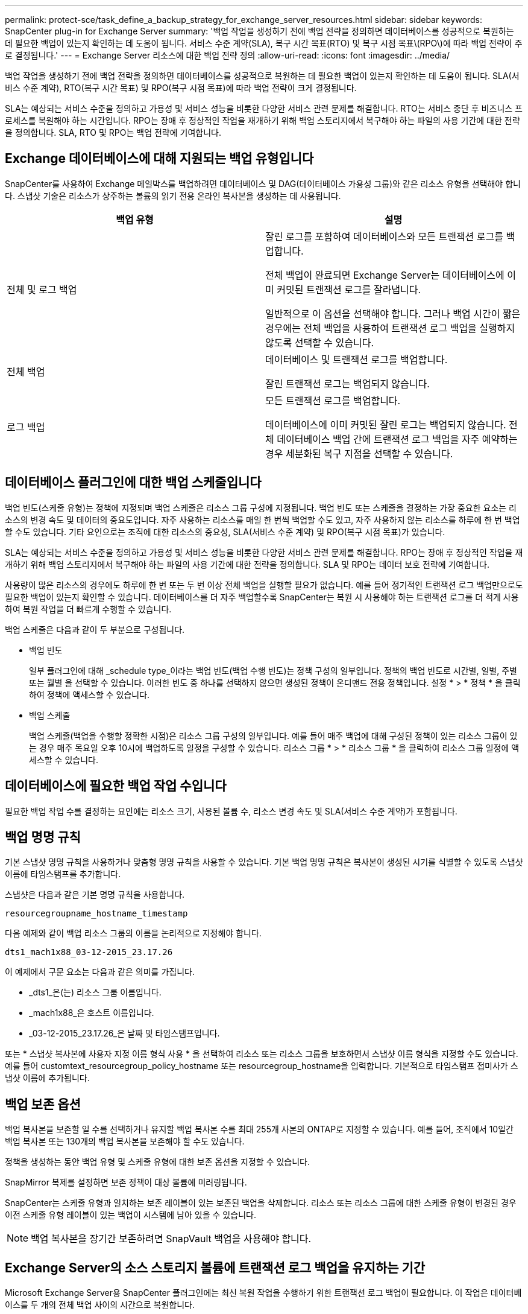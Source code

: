 ---
permalink: protect-sce/task_define_a_backup_strategy_for_exchange_server_resources.html 
sidebar: sidebar 
keywords: SnapCenter plug-in for Exchange Server 
summary: '백업 작업을 생성하기 전에 백업 전략을 정의하면 데이터베이스를 성공적으로 복원하는 데 필요한 백업이 있는지 확인하는 데 도움이 됩니다. 서비스 수준 계약(SLA), 복구 시간 목표(RTO) 및 복구 시점 목표\(RPO\)에 따라 백업 전략이 주로 결정됩니다.' 
---
= Exchange Server 리소스에 대한 백업 전략 정의
:allow-uri-read: 
:icons: font
:imagesdir: ../media/


[role="lead"]
백업 작업을 생성하기 전에 백업 전략을 정의하면 데이터베이스를 성공적으로 복원하는 데 필요한 백업이 있는지 확인하는 데 도움이 됩니다. SLA(서비스 수준 계약), RTO(복구 시간 목표) 및 RPO(복구 시점 목표)에 따라 백업 전략이 크게 결정됩니다.

SLA는 예상되는 서비스 수준을 정의하고 가용성 및 서비스 성능을 비롯한 다양한 서비스 관련 문제를 해결합니다. RTO는 서비스 중단 후 비즈니스 프로세스를 복원해야 하는 시간입니다. RPO는 장애 후 정상적인 작업을 재개하기 위해 백업 스토리지에서 복구해야 하는 파일의 사용 기간에 대한 전략을 정의합니다. SLA, RTO 및 RPO는 백업 전략에 기여합니다.



== Exchange 데이터베이스에 대해 지원되는 백업 유형입니다

SnapCenter를 사용하여 Exchange 메일박스를 백업하려면 데이터베이스 및 DAG(데이터베이스 가용성 그룹)와 같은 리소스 유형을 선택해야 합니다. 스냅샷 기술은 리소스가 상주하는 볼륨의 읽기 전용 온라인 복사본을 생성하는 데 사용됩니다.

|===
| 백업 유형 | 설명 


 a| 
전체 및 로그 백업
 a| 
잘린 로그를 포함하여 데이터베이스와 모든 트랜잭션 로그를 백업합니다.

전체 백업이 완료되면 Exchange Server는 데이터베이스에 이미 커밋된 트랜잭션 로그를 잘라냅니다.

일반적으로 이 옵션을 선택해야 합니다. 그러나 백업 시간이 짧은 경우에는 전체 백업을 사용하여 트랜잭션 로그 백업을 실행하지 않도록 선택할 수 있습니다.



 a| 
전체 백업
 a| 
데이터베이스 및 트랜잭션 로그를 백업합니다.

잘린 트랜잭션 로그는 백업되지 않습니다.



 a| 
로그 백업
 a| 
모든 트랜잭션 로그를 백업합니다.

데이터베이스에 이미 커밋된 잘린 로그는 백업되지 않습니다. 전체 데이터베이스 백업 간에 트랜잭션 로그 백업을 자주 예약하는 경우 세분화된 복구 지점을 선택할 수 있습니다.

|===


== 데이터베이스 플러그인에 대한 백업 스케줄입니다

백업 빈도(스케줄 유형)는 정책에 지정되며 백업 스케줄은 리소스 그룹 구성에 지정됩니다. 백업 빈도 또는 스케줄을 결정하는 가장 중요한 요소는 리소스의 변경 속도 및 데이터의 중요도입니다. 자주 사용하는 리소스를 매일 한 번씩 백업할 수도 있고, 자주 사용하지 않는 리소스를 하루에 한 번 백업할 수도 있습니다. 기타 요인으로는 조직에 대한 리소스의 중요성, SLA(서비스 수준 계약) 및 RPO(복구 시점 목표)가 있습니다.

SLA는 예상되는 서비스 수준을 정의하고 가용성 및 서비스 성능을 비롯한 다양한 서비스 관련 문제를 해결합니다. RPO는 장애 후 정상적인 작업을 재개하기 위해 백업 스토리지에서 복구해야 하는 파일의 사용 기간에 대한 전략을 정의합니다. SLA 및 RPO는 데이터 보호 전략에 기여합니다.

사용량이 많은 리소스의 경우에도 하루에 한 번 또는 두 번 이상 전체 백업을 실행할 필요가 없습니다. 예를 들어 정기적인 트랜잭션 로그 백업만으로도 필요한 백업이 있는지 확인할 수 있습니다. 데이터베이스를 더 자주 백업할수록 SnapCenter는 복원 시 사용해야 하는 트랜잭션 로그를 더 적게 사용하여 복원 작업을 더 빠르게 수행할 수 있습니다.

백업 스케줄은 다음과 같이 두 부분으로 구성됩니다.

* 백업 빈도
+
일부 플러그인에 대해 _schedule type_이라는 백업 빈도(백업 수행 빈도)는 정책 구성의 일부입니다. 정책의 백업 빈도로 시간별, 일별, 주별 또는 월별 을 선택할 수 있습니다. 이러한 빈도 중 하나를 선택하지 않으면 생성된 정책이 온디맨드 전용 정책입니다. 설정 * > * 정책 * 을 클릭하여 정책에 액세스할 수 있습니다.

* 백업 스케줄
+
백업 스케줄(백업을 수행할 정확한 시점)은 리소스 그룹 구성의 일부입니다. 예를 들어 매주 백업에 대해 구성된 정책이 있는 리소스 그룹이 있는 경우 매주 목요일 오후 10시에 백업하도록 일정을 구성할 수 있습니다. 리소스 그룹 * > * 리소스 그룹 * 을 클릭하여 리소스 그룹 일정에 액세스할 수 있습니다.





== 데이터베이스에 필요한 백업 작업 수입니다

필요한 백업 작업 수를 결정하는 요인에는 리소스 크기, 사용된 볼륨 수, 리소스 변경 속도 및 SLA(서비스 수준 계약)가 포함됩니다.



== 백업 명명 규칙

기본 스냅샷 명명 규칙을 사용하거나 맞춤형 명명 규칙을 사용할 수 있습니다. 기본 백업 명명 규칙은 복사본이 생성된 시기를 식별할 수 있도록 스냅샷 이름에 타임스탬프를 추가합니다.

스냅샷은 다음과 같은 기본 명명 규칙을 사용합니다.

`resourcegroupname_hostname_timestamp`

다음 예제와 같이 백업 리소스 그룹의 이름을 논리적으로 지정해야 합니다.

[listing]
----
dts1_mach1x88_03-12-2015_23.17.26
----
이 예제에서 구문 요소는 다음과 같은 의미를 가집니다.

* _dts1_은(는) 리소스 그룹 이름입니다.
* _mach1x88_은 호스트 이름입니다.
* _03-12-2015_23.17.26_은 날짜 및 타임스탬프입니다.


또는 * 스냅샷 복사본에 사용자 지정 이름 형식 사용 * 을 선택하여 리소스 또는 리소스 그룹을 보호하면서 스냅샷 이름 형식을 지정할 수도 있습니다. 예를 들어 customtext_resourcegroup_policy_hostname 또는 resourcegroup_hostname을 입력합니다. 기본적으로 타임스탬프 접미사가 스냅샷 이름에 추가됩니다.



== 백업 보존 옵션

백업 복사본을 보존할 일 수를 선택하거나 유지할 백업 복사본 수를 최대 255개 사본의 ONTAP로 지정할 수 있습니다. 예를 들어, 조직에서 10일간 백업 복사본 또는 130개의 백업 복사본을 보존해야 할 수도 있습니다.

정책을 생성하는 동안 백업 유형 및 스케줄 유형에 대한 보존 옵션을 지정할 수 있습니다.

SnapMirror 복제를 설정하면 보존 정책이 대상 볼륨에 미러링됩니다.

SnapCenter는 스케줄 유형과 일치하는 보존 레이블이 있는 보존된 백업을 삭제합니다. 리소스 또는 리소스 그룹에 대한 스케줄 유형이 변경된 경우 이전 스케줄 유형 레이블이 있는 백업이 시스템에 남아 있을 수 있습니다.


NOTE: 백업 복사본을 장기간 보존하려면 SnapVault 백업을 사용해야 합니다.



== Exchange Server의 소스 스토리지 볼륨에 트랜잭션 로그 백업을 유지하는 기간

Microsoft Exchange Server용 SnapCenter 플러그인에는 최신 복원 작업을 수행하기 위한 트랜잭션 로그 백업이 필요합니다. 이 작업은 데이터베이스를 두 개의 전체 백업 사이의 시간으로 복원합니다.

예를 들어 Exchange용 플러그인이 오전 8시에 전체 트랜잭션 로그 백업을 수행하고 오후 5시에 다른 전체 트랜잭션 로그 백업을 수행한 경우 최신 트랜잭션 로그 백업을 사용하여 데이터베이스를 오전 8시부터 오후 5시까지 복구할 수 있습니다. 트랜잭션 로그를 사용할 수 없는 경우 Exchange용 플러그인은 시점 복원 작업만 수행할 수 있습니다. Exchange용 플러그인이 전체 백업을 완료한 시간으로 데이터베이스를 복구합니다.

일반적으로 하루 또는 이틀 동안만 최신 복원 작업이 필요합니다. 기본적으로 SnapCenter는 최소 2일을 유지합니다.
